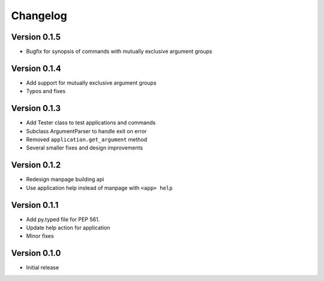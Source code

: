 
Changelog
=========

Version 0.1.5
-------------


* Bugfix for synopsis of commands with mutually exclusive argument groups

Version 0.1.4
-------------


* Add support for mutually exclusive argument groups
* Typos and fixes

Version 0.1.3
-------------


* Add Tester class to test applications and commands
* Subclass ArgumentParser to handle exit on error
* Removed ``application.get_argument`` method
* Several smaller fixes and design improvements

Version 0.1.2
-------------


* Redesign manpage building api
* Use application help instead of manpage with ``<app> help``

Version 0.1.1
-------------


* Add py.typed file for PEP 561.
* Update help action for application
* Minor fixes

Version 0.1.0
-------------


* Initial release
